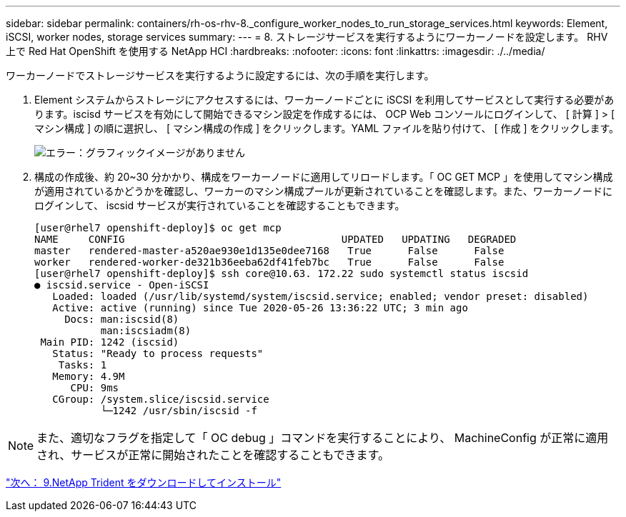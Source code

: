 ---
sidebar: sidebar 
permalink: containers/rh-os-rhv-8._configure_worker_nodes_to_run_storage_services.html 
keywords: Element, iSCSI, worker nodes, storage services 
summary:  
---
= 8. ストレージサービスを実行するようにワーカーノードを設定します。 RHV 上で Red Hat OpenShift を使用する NetApp HCI
:hardbreaks:
:nofooter: 
:icons: font
:linkattrs: 
:imagesdir: ./../media/


[role="lead"]
ワーカーノードでストレージサービスを実行するように設定するには、次の手順を実行します。

. Element システムからストレージにアクセスするには、ワーカーノードごとに iSCSI を利用してサービスとして実行する必要があります。iscisd サービスを有効にして開始できるマシン設定を作成するには、 OCP Web コンソールにログインして、 [ 計算 ] > [ マシン構成 ] の順に選択し、 [ マシン構成の作成 ] をクリックします。YAML ファイルを貼り付けて、 [ 作成 ] をクリックします。
+
image:redhat_openshift_image14.png["エラー：グラフィックイメージがありません"]

. 構成の作成後、約 20~30 分かかり、構成をワーカーノードに適用してリロードします。「 OC GET MCP 」を使用してマシン構成が適用されているかどうかを確認し、ワーカーのマシン構成プールが更新されていることを確認します。また、ワーカーノードにログインして、 iscsid サービスが実行されていることを確認することもできます。
+
....
[user@rhel7 openshift-deploy]$ oc get mcp
NAME     CONFIG                                    UPDATED   UPDATING   DEGRADED
master   rendered-master-a520ae930e1d135e0dee7168   True      False      False
worker   rendered-worker-de321b36eeba62df41feb7bc   True      False      False
[user@rhel7 openshift-deploy]$ ssh core@10.63. 172.22 sudo systemctl status iscsid
● iscsid.service - Open-iSCSI
   Loaded: loaded (/usr/lib/systemd/system/iscsid.service; enabled; vendor preset: disabled)
   Active: active (running) since Tue 2020-05-26 13:36:22 UTC; 3 min ago
     Docs: man:iscsid(8)
           man:iscsiadm(8)
 Main PID: 1242 (iscsid)
   Status: "Ready to process requests"
    Tasks: 1
   Memory: 4.9M
      CPU: 9ms
   CGroup: /system.slice/iscsid.service
           └─1242 /usr/sbin/iscsid -f
....



NOTE: また、適切なフラグを指定して「 OC debug 」コマンドを実行することにより、 MachineConfig が正常に適用され、サービスが正常に開始されたことを確認することもできます。

link:rh-os-rhv-9._download_and_install_netapp_trident.html["次へ： 9.NetApp Trident をダウンロードしてインストール"]
